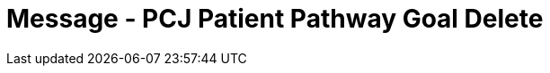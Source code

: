= Message - PCJ Patient Pathway Goal Delete
:v291_section: "12.3.4"
:v2_section_name: "PPG/ACK - Patient Pathway Message (Goal Oriented) (Events PCG, PCH, PCJ)"
:generated: "Thu, 01 Aug 2024 15:25:17 -0600"

[message_structure-table]

[ack_chor-table]

[ack_message_structure-table]

[ack_chor-table]

